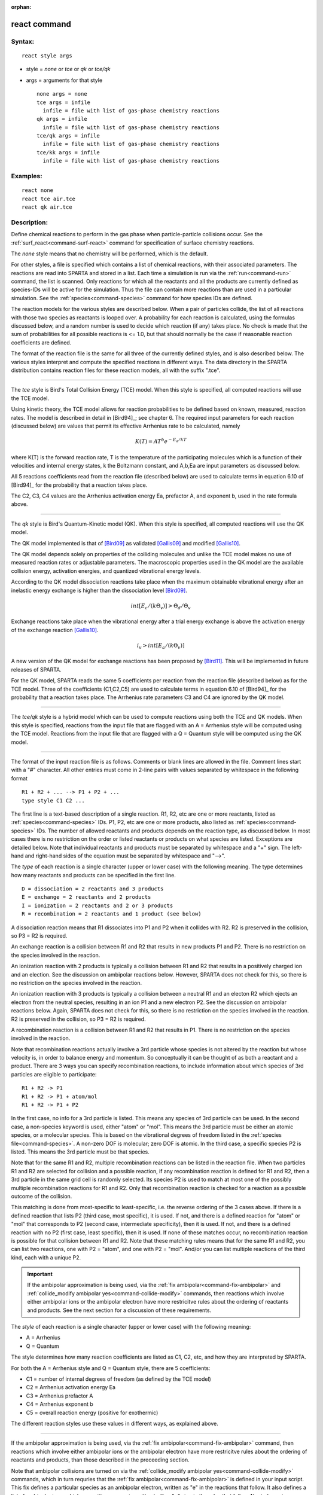 :orphan:

.. index:: react



.. _command-react:

#############
react command
#############


*******
Syntax:
*******

::

   react style args 

-  style = *none* or *tce* or *qk* or *tce/qk*
-  args = arguments for that style

   ::

        none args = none
        tce args = infile
          infile = file with list of gas-phase chemistry reactions
        qk args = infile
          infile = file with list of gas-phase chemistry reactions
        tce/qk args = infile
          infile = file with list of gas-phase chemistry reactions
        tce/kk args = infile
          infile = file with list of gas-phase chemistry reactions 

*********
Examples:
*********

::

   react none
   react tce air.tce
   react qk air.tce 

************
Description:
************

Define chemical reactions to perform in the gas phase when
particle-particle collisions occur. See the
:ref:`surf_react<command-surf-react>` command for specification of surface
chemistry reactions.

The *none* style means that no chemistry will be performed, which is the
default.

For other styles, a file is specified which contains a list of chemical
reactions, with their associated parameters. The reactions are read into
SPARTA and stored in a list. Each time a simulation is run via the
:ref:`run<command-run>` command, the list is scanned. Only reactions for
which all the reactants and all the products are currently defined as
species-IDs will be active for the simulation. Thus the file can contain
more reactions than are used in a particular simulation. See the
:ref:`species<command-species>` command for how species IDs are defined.

The reaction models for the various styles are described below. When a
pair of particles collide, the list of all reactions with those two
species as reactants is looped over. A probability for each reaction is
calculated, using the formulas discussed below, and a random number is
used to decide which reaction (if any) takes place. No check is made
that the sum of probabilities for all possible reactions is <= 1.0, but
that should normally be the case if reasonable reaction coefficients are
defined.

The format of the reaction file is the same for all three of the
currently defined styles, and is also described below. The various
styles interpret and compute the specified reactions in different ways.
The data directory in the SPARTA distribution contains reaction files
for these reaction models, all with the suffix ".tce".

--------------

The *tce* style is Bird's Total Collision Energy (TCE) model. When this
style is specified, all computed reactions will use the TCE model.

Using kinetic theory, the TCE model allows for reaction probabilities to
be defined based on known, measured, reaction rates. The model is
described in detail in [Bird94]_; see chapter 6. The
required input parameters for each reaction (discussed below) are values
that permit its effective Arrhenius rate to be calculated, namely

.. math::
   K(T)  =  A T^b e^{-E_a/kT }

where K(T) is the forward reaction rate, T is the temperature of the
participating molecules which is a function of their velocities and
internal energy states, k the Boltzmann constant, and A,b,Ea are input
parameters as discussed below.

All 5 reactions coefficients read from the reaction file (described
below) are used to calculate terms in equation 6.10 of
[Bird94]_ for the probability that a reaction takes place.

The C2, C3, C4 values are the Arrhenius activation energy Ea, prefactor
A, and exponent b, used in the rate formula above.

--------------

The *qk* style is Bird's Quantum-Kinetic model (QK). When this style is
specified, all computed reactions will use the QK model.

The QK model implemented is that of [Bird09]_ as validated
[Gallis09]_ and modified [Gallis10]_.

The QK model depends solely on properties of the colliding molecules and
unlike the TCE model makes no use of measured reaction rates or
adjustable parameters. The macroscopic properties used in the QK model
are the available collision energy, activation energies, and quantized
vibrational energy levels.

According to the QK model dissociation reactions take place when the
maximum obtainable vibrational energy after an inelastic energy exchange
is higher than the dissociation level [Bird09]_.

.. math::
   int [E_c/(k \Theta_v)] > \Theta_d / \Theta_v

Exchange reactions take place when the vibrational energy after a trial
energy exchange is above the activation energy of the exchange reaction
[Gallis10]_.

.. math::
   i_v > int[E_a/ (k \Theta_v)]


A new version of the QK model for exchange reactions has been proposed
by [Bird11]_. This will be implemented in future releases
of SPARTA.

For the QK model, SPARTA reads the same 5 coefficients per reaction from
the reaction file (described below) as for the TCE model. Three of the
coefficients (C1,C2,C5) are used to calculate terms in equation 6.10 of
[Bird94]_ for the probability that a reaction takes place.
The Arrhenius rate parameters C3 and C4 are ignored by the QK model.

--------------

The *tce/qk* style is a hybrid model which can be used to compute
reactions using both the TCE and QK models. When this style is
specified, reactions from the input file that are flagged with an A =
Arrhenius style will be computed using the TCE model. Reactions from the
input file that are flagged with a Q = Quantum style will be computed
using the QK model.

--------------

The format of the input reaction file is as follows. Comments or blank
lines are allowed in the file. Comment lines start with a "#" character.
All other entries must come in 2-line pairs with values separated by
whitespace in the following format

::

   R1 + R2 + ... --> P1 + P2 + ...
   type style C1 C2 ... 

The first line is a text-based description of a single reaction. R1, R2,
etc are one or more reactants, listed as :ref:`species<command-species>` IDs.
P1, P2, etc are one or more products, also listed as
:ref:`species<command-species>` IDs. The number of allowed reactants and
products depends on the reaction type, as discussed below. In most cases
there is no restriction on the order or listed reactants or products on
what species are listed. Exceptions are detailed below. Note that
individual reactants and products must be separated by whitespace and a
"+" sign. The left-hand and right-hand sides of the equation must be
separated by whitespace and "-->".

The *type* of each reaction is a single character (upper or lower case)
with the following meaning. The type determines how many reactants and
products can be specified in the first line.

::

   D = dissociation = 2 reactants and 3 products
   E = exchange = 2 reactants and 2 products
   I = ionization = 2 reactants and 2 or 3 products
   R = recombination = 2 reactants and 1 product (see below) 

A dissociation reaction means that R1 dissociates into P1 and P2 when it
collides with R2. R2 is preserved in the collision, so P3 = R2 is
required.

An exchange reaction is a collision between R1 and R2 that results in
new products P1 and P2. There is no restriction on the species involved
in the reaction.

An ionization reaction with 2 products is typically a collision between
R1 and R2 that results in a positively charged ion and an election.
See the discussion on ambipolar reactions below.
However, SPARTA does not check for this, so there is no restriction on the species involved in the reaction.

An ionization reaction with 3 products is typically a collision
between a neutral R1 and an electon R2 which ejects an electron from
the neutral species, resulting in an ion P1 and a new electron P2.
See the discussion on ambipolar reactions below.  Again, SPARTA does
not check for this, so there is no restriction on the species involved
in the reaction.  R2 is preserved in the collision, so P3 = R2 is
required.

A recombination reaction is a collision between R1 and R2 that results
in P1. There is no restriction on the species involved in the reaction.

Note that recombination reactions actually involve a 3rd particle whose
species is not altered by the reaction but whose velocity is, in order
to balance energy and momentum. So conceptually it can be thought of as
both a reactant and a product. There are 3 ways you can specify
recombination reactions, to include information about which species of
3rd particles are eligible to participate:

::

   R1 + R2 -> P1
   R1 + R2 -> P1 + atom/mol
   R1 + R2 -> P1 + P2 

In the first case, no info for a 3rd particle is listed. This means any
species of 3rd particle can be used. In the second case, a non-species
keyword is used, either "atom" or "mol". This means the 3rd particle
must be either an atomic species, or a molecular species. This is based
on the vibrational degrees of freedom listed in the :ref:`species file<command-species>`. A non-zero DOF is molecular; zero DOF is atomic.
In the third case, a specific species P2 is listed. This means the 3rd
particle must be that species.

Note that for the same R1 and R2, multiple recombination reactions can
be listed in the reaction file. When two particles R1 and R2 are
selected for collision and a possible reaction, if any recombination
reaction is defined for R1 and R2, then a 3rd particle in the same grid
cell is randomly selected. Its species P2 is used to match at most one
of the possibly multiple recombination reactions for R1 and R2. Only
that recombination reaction is checked for a reaction as a possible
outcome of the collision.

This matching is done from most-specific to least-specific, i.e. the
reverse ordering of the 3 cases above. If there is a defined reaction
that lists P2 (third case, most specific), it is used. If not, and there
is a defined reaction for "atom" or "mol" that corresponds to P2 (second
case, intermediate specificity), then it is used. If not, and there is a
defined reaction with no P2 (first case, least specific), then it is
used. If none of these matches occur, no recombination reaction is
possible for that collision between R1 and R2. Note that these matching
rules means that for the same R1 and R2, you can list two reactions, one
with P2 = "atom", and one with P2 = "mol". And/or you can list multiple
reactions of the third kind, each with a unique P2.

.. important:: If the ambipolar approximation is being used, via the :ref:`fix ambipolar<command-fix-ambipolar>` and :ref:`collide_modify ambipolar yes<command-collide-modify>` commands, then reactions which involve either ambipolar ions or the ambipolar electron have more restricitve rules about the ordering of reactants and products. See the next section for a discussion of these requirements.

The *style* of each reaction is a single character (upper or lower case)
with the following meaning:

-  A = Arrhenius
-  Q = Quantum

The style determines how many reaction coefficients are listed as C1,
C2, etc, and how they are interpreted by SPARTA.

For both the A = Arrhenius style and Q = Quantum style, there are 5
coefficients:

-  C1 = number of internal degrees of freedom (as defined by the TCE
   model)
-  C2 = Arrhenius activation energy Ea
-  C3 = Arrhenius prefactor A
-  C4 = Arrhenius exponent b
-  C5 = overall reaction energy (positive for exothermic)

The different reaction styles use these values in different ways, as
explained above.

--------------

If the ambipolar approximation is being used, via the :ref:`fix ambipolar<command-fix-ambipolar>` command, then reactions which involve
either ambipolar ions or the ambipolar electron have more restricitve
rules about the ordering of reactants and products, than those described
in the preceeding section.

Note that ambipolar collisions are turned on via the :ref:`collide_modify ambipolar yes<command-collide-modify>` commands, which in turn requries
that the :ref:`fix ambipolar<command-fix-ambipolar>` is defined in your input
script. This fix defines a particular species as an ambipolar electron,
written as "e" in the reactions that follow. It also defines a list of
ambipolar ions, which are written as species with a trailing "+" sign in
the rules that follow. Neutral species (without "+") can be any
non-ambipolar species.

These rules only apply to reactions that involve ambipolar species
(ions or electrons) as a reactant or product.  Note that every
ambipolar reaction written here conserves charge.  I.e. the net charge
of the reactants equals the net charge of the products.

Ambipolar dissociation reactions must list their reactants and products
in one of the following orders:

::

   AB + e -> A + e + B
   AB+ + e -> A+ + e + B 

Ambipolar ionization reactions with 2 or 3 products must be in one of
the following orders:

::

   A + B -> AB+ + e 
   A + e -> A+ + e + e

Ambipolar exchange reactions must be in one of the following orders:

::

   AB+ + e -> A + B
   AB+ + C -> A + BC+
   C + AB+ -> A + BC+ 

Ambipolar recombination reactions must be in the following order:

::

   A+ + e -> A
   A + B+ -> AB+
   A+ + B -> AB+

A third particle for recombination reactions can be specified in
the same way as described above for non-ambipolar recombination.

--------------

Styles with a *kk* suffix are functionally the same as the corresponding
style without the suffix. They have been optimized to run faster,
depending on your available hardware, as discussed in the :ref:`Accelerating SPARTA<accelerate>` section of the manual. The
accelerated styles take the same arguments and should produce the same
results, except for different random number, round-off and precision
issues.

These accelerated styles are part of the KOKKOS package. They are only
enabled if SPARTA was built with that package. See the :ref:`Making SPARTA<start-making-sparta>` section for more info.

You can specify the accelerated styles explicitly in your input script
by including their suffix, or you can use the :ref:`-suffix command-line switch<start-command-line-options>` when you invoke SPARTA, or you
can use the :ref:`suffix<command-suffix>` command in your input script.

See the :ref:`Accelerating SPARTA<accelerate>` section of the
manual for more instructions on how to use the accelerated styles
effectively.

--------------

*************
Restrictions:
*************
 none

*****************
Related commands:
*****************

:ref:`command-collide`
:ref:`command-surf-react`

********
Default:
********


style = none

--------------


.. [Bird09] G. A. Bird, Chemical Reactions in DSMC Rarefied Gas Dynamics, Editor T Abe, AIP Conference Proceedings (2009).

.. [Bird11] G. A. Bird, "The Q-K model for gas-phase chemical reaction rates", Physics of Fluids, 23, 106101, (2011).

.. [Gallis09] M. A. Gallis, R. B. Bond, and J. R. Torczynski, "A Kinetic-Theory Approach for Computing Chemical-Reaction Rates in Upper-Atmosphere Hypersonic Flows", J Chem Phys, 131, 124311, (2009).

.. [Gallis10] M. A. Gallis, R. B. Bond, and J. R.Torczynski, "Assessment of Collision-Energy-Based Models for Atmospheric-Species Reactions in Hypersonic Flows", J Thermophysics and Heat Transfer, (2010).




